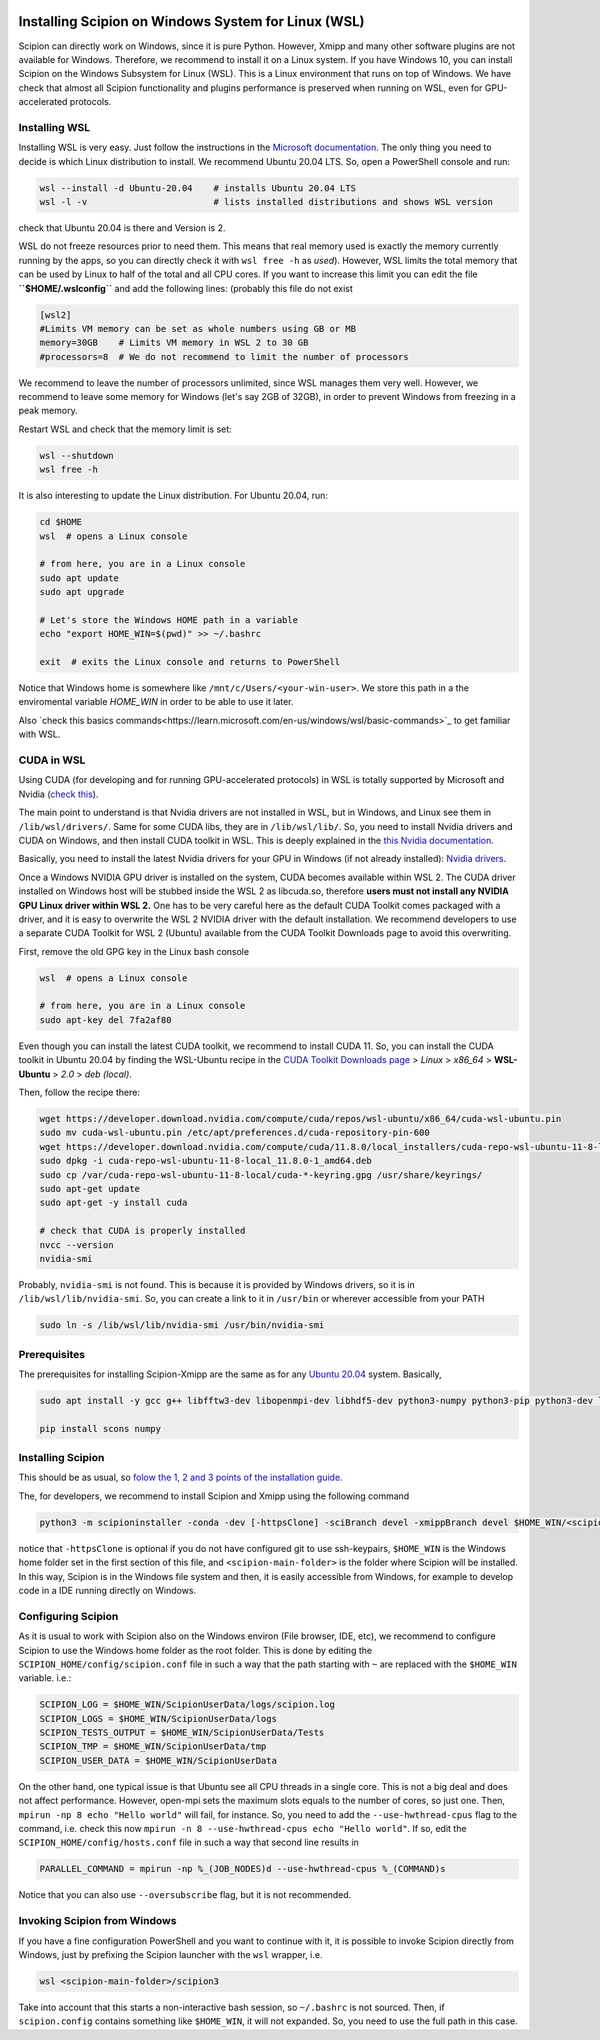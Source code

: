 .. figure:: /docs/images/scipion_logo.gif
   :width: 250
   :alt: scipion logo

.. _how-to-install-wsl:

====================================================
Installing Scipion on Windows System for Linux (WSL)
====================================================

Scipion can directly work on Windows, since it is pure Python. However, Xmipp and many
other software plugins are not available for Windows. Therefore, we recommend to install
it on a Linux system. If you have Windows 10, you can install Scipion on the
Windows Subsystem for Linux (WSL). This is a Linux environment that runs on top of Windows.
We have check that almost all Scipion functionality and plugins performance is preserved
when running on WSL, even for GPU-accelerated protocols.

Installing WSL
==============

Installing WSL is very easy. Just follow the instructions in the
`Microsoft documentation <https://learn.microsoft.com/en-us/windows/wsl/install>`_.
The only thing you need to decide is which Linux distribution to install.
We recommend Ubuntu 20.04 LTS. So, open a PowerShell console and run:

.. code-block:: powershell

    wsl --install -d Ubuntu-20.04    # installs Ubuntu 20.04 LTS
    wsl -l -v                        # lists installed distributions and shows WSL version

check that Ubuntu 20.04 is there and Version is 2.

WSL do not freeze resources prior to need them. This means that real memory used is
exactly the memory currently running by the apps, so you can directly check it with
``wsl free -h`` as `used`).
However, WSL limits the total memory that can be used by Linux to half of the total and all
CPU cores. If you want to increase this limit you can edit the file
**``$HOME/.wslconfig``** and add the following lines:  (probably this file do not exist

.. code-block:: text

    [wsl2]
    #Limits VM memory can be set as whole numbers using GB or MB
    memory=30GB    # Limits VM memory in WSL 2 to 30 GB
    #processors=8  # We do not recommend to limit the number of processors

We recommend to leave the number of processors unlimited, since WSL manages them very well.
However, we recommend to leave some memory for Windows (let's say 2GB of 32GB),
in order to prevent Windows from freezing in a peak memory.

Restart WSL and check that the memory limit is set:

.. code-block:: powershell

    wsl --shutdown
    wsl free -h

It is also interesting to update the Linux distribution. For Ubuntu 20.04, run:

.. code-block:: powershell

    cd $HOME
    wsl  # opens a Linux console

    # from here, you are in a Linux console
    sudo apt update
    sudo apt upgrade

    # Let's store the Windows HOME path in a variable
    echo "export HOME_WIN=$(pwd)" >> ~/.bashrc

    exit  # exits the Linux console and returns to PowerShell

Notice that Windows home is somewhere like ``/mnt/c/Users/<your-win-user>``.
We store this path in a the enviromental variable `HOME_WIN` in order to be able to
use it later.

Also `check this basics commands<https://learn.microsoft.com/en-us/windows/wsl/basic-commands>`_
to get familiar with WSL.

CUDA in WSL
===========

Using CUDA (for developing and for running GPU-accelerated protocols) in WSL is
totally supported by Microsoft and Nvidia
(`check this <https://learn.microsoft.com/en-us/windows/ai/directml/gpu-cuda-in-wsl>`_).

The main point to understand is that Nvidia drivers are not installed in WSL,
but in Windows, and Linux see them in ``/lib/wsl/drivers/``. Same for some CUDA libs,
they are in ``/lib/wsl/lib/``.
So, you need to install Nvidia drivers and CUDA on Windows, and then install CUDA toolkit in WSL.
This is deeply explained in the `this Nvidia documentation
<https://docs.nvidia.com/cuda/wsl-user-guide/index.html#getting-started-with-cuda-on-wsl-2>`_.

Basically, you need to install the latest Nvidia drivers for your GPU in Windows
(if not already installed): `Nvidia drivers <https://www.nvidia.com/Download/index.aspx>`_.

Once a Windows NVIDIA GPU driver is installed on the system, CUDA becomes available within WSL 2.
The CUDA driver installed on Windows host will be stubbed inside the WSL 2 as libcuda.so,
therefore **users must not install any NVIDIA GPU Linux driver within WSL 2.**
One has to be very careful here as the default CUDA Toolkit comes packaged with a driver,
and it is easy to overwrite the WSL 2 NVIDIA driver with the default installation.
We recommend developers to use a separate CUDA Toolkit for WSL 2 (Ubuntu)
available from the CUDA Toolkit Downloads page to avoid this overwriting.

First, remove the old GPG key in the Linux bash console

.. code-block:: powershell

    wsl  # opens a Linux console

    # from here, you are in a Linux console
    sudo apt-key del 7fa2af80

Even though you can install the latest CUDA toolkit, we recommend to install CUDA 11.
So, you can install the CUDA toolkit in Ubuntu 20.04 by finding the WSL-Ubuntu
recipe in the `CUDA Toolkit Downloads page
<https://developer.nvidia.com/cuda-11-8-0-download-archive?target_os=Linux&target_arch=x86_64&Distribution=WSL-Ubuntu&target_version=2.0&target_type=deb_local>`_
> *Linux* > *x86_64* > **WSL-Ubuntu** > *2.0* > *deb (local)*.

Then, follow the recipe there:

.. code-block:: bash

    wget https://developer.download.nvidia.com/compute/cuda/repos/wsl-ubuntu/x86_64/cuda-wsl-ubuntu.pin
    sudo mv cuda-wsl-ubuntu.pin /etc/apt/preferences.d/cuda-repository-pin-600
    wget https://developer.download.nvidia.com/compute/cuda/11.8.0/local_installers/cuda-repo-wsl-ubuntu-11-8-local_11.8.0-1_amd64.deb
    sudo dpkg -i cuda-repo-wsl-ubuntu-11-8-local_11.8.0-1_amd64.deb
    sudo cp /var/cuda-repo-wsl-ubuntu-11-8-local/cuda-*-keyring.gpg /usr/share/keyrings/
    sudo apt-get update
    sudo apt-get -y install cuda

    # check that CUDA is properly installed
    nvcc --version
    nvidia-smi

Probably, ``nvidia-smi`` is not found. This is because it is provided by Windows drivers,
so it is in ``/lib/wsl/lib/nvidia-smi``. So, you can create a link to it in ``/usr/bin``
or wherever accessible from your PATH

.. code-block:: bash

    sudo ln -s /lib/wsl/lib/nvidia-smi /usr/bin/nvidia-smi


Prerequisites
=============

The prerequisites for installing Scipion-Xmipp are the same as for any
`Ubuntu 20.04 <https://github.com/I2PC/xmipp/wiki/Installing-Xmipp-on-Ubuntu-20.04>`_ system.
Basically,

.. code-block::  bash

    sudo apt install -y gcc g++ libfftw3-dev libopenmpi-dev libhdf5-dev python3-numpy python3-pip python3-dev libtiff5-dev libsqlite3-dev default-jdk git cmake

    pip install scons numpy


Installing Scipion
==================

This should be as usual, so `folow the 1, 2 and 3 points of the installation guide
<https://scipion-em.github.io/docs/release-3.0.0/docs/scipion-modes/how-to-install.html>`_.

The, for developers, we recommend to install Scipion and Xmipp using the following command

.. code-block:: bash

    python3 -m scipioninstaller -conda -dev [-httpsClone] -sciBranch devel -xmippBranch devel $HOME_WIN/<scipion-main-folder>

notice that ``-httpsClone`` is optional if you do not have configured git to use ssh-keypairs,
``$HOME_WIN`` is the Windows home folder set in the first section of this file,
and ``<scipion-main-folder>`` is the folder where Scipion will be installed.
In this way, Scipion is in the Windows file system and then,
it is easily accessible from Windows, for example to develop code in a
IDE running directly on Windows.

Configuring Scipion
===================

As it is usual to work with Scipion also on the Windows environ (File browser, IDE, etc),
we recommend to configure Scipion to use the Windows home folder as the root folder.
This is done by editing the ``SCIPION_HOME/config/scipion.conf`` file in such a way that
the path starting with ``~`` are replaced with the ``$HOME_WIN`` variable. i.e.:

.. code-block:: text

    SCIPION_LOG = $HOME_WIN/ScipionUserData/logs/scipion.log
    SCIPION_LOGS = $HOME_WIN/ScipionUserData/logs
    SCIPION_TESTS_OUTPUT = $HOME_WIN/ScipionUserData/Tests
    SCIPION_TMP = $HOME_WIN/ScipionUserData/tmp
    SCIPION_USER_DATA = $HOME_WIN/ScipionUserData

On the other hand,
one typical issue is that Ubuntu see all CPU threads in a single core.
This is not a big deal and does not affect performance.
However, open-mpi sets the maximum slots equals to the number of cores, so just one.
Then, ``mpirun -np 8 echo "Hello world"`` will fail, for instance.
So, you need to add the ``--use-hwthread-cpus`` flag to the command,
i.e. check this now ``mpirun -n 8 --use-hwthread-cpus echo "Hello world"``.
If so, edit the ``SCIPION_HOME/config/hosts.conf`` file in such a way that second line
results in

.. code-block:: text

    PARALLEL_COMMAND = mpirun -np %_(JOB_NODES)d --use-hwthread-cpus %_(COMMAND)s

Notice that you can also use ``--oversubscribe`` flag, but it is not recommended.


Invoking Scipion from Windows
=============================

If you have a fine configuration PowerShell and you want to continue with it,
it is possible to invoke Scipion directly from Windows,
just by prefixing the Scipion launcher with the ``wsl`` wrapper, i.e.

.. code-block:: powershell

    wsl <scipion-main-folder>/scipion3

Take into account that this starts a non-interactive bash session, so ``~/.bashrc``
is not sourced. Then, if ``scipion.config`` contains something like ``$HOME_WIN``,
it will not expanded. So, you need to use the full path in this case.